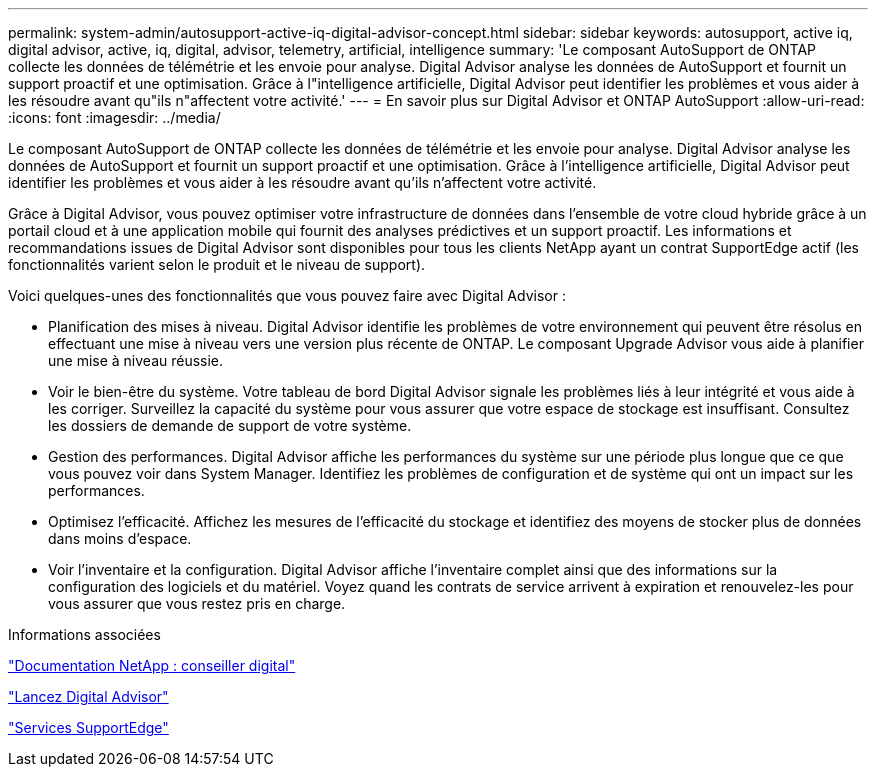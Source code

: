 ---
permalink: system-admin/autosupport-active-iq-digital-advisor-concept.html 
sidebar: sidebar 
keywords: autosupport, active iq, digital advisor, active, iq, digital, advisor, telemetry, artificial, intelligence 
summary: 'Le composant AutoSupport de ONTAP collecte les données de télémétrie et les envoie pour analyse. Digital Advisor analyse les données de AutoSupport et fournit un support proactif et une optimisation. Grâce à l"intelligence artificielle, Digital Advisor peut identifier les problèmes et vous aider à les résoudre avant qu"ils n"affectent votre activité.' 
---
= En savoir plus sur Digital Advisor et ONTAP AutoSupport
:allow-uri-read: 
:icons: font
:imagesdir: ../media/


[role="lead"]
Le composant AutoSupport de ONTAP collecte les données de télémétrie et les envoie pour analyse. Digital Advisor analyse les données de AutoSupport et fournit un support proactif et une optimisation. Grâce à l'intelligence artificielle, Digital Advisor peut identifier les problèmes et vous aider à les résoudre avant qu'ils n'affectent votre activité.

Grâce à Digital Advisor, vous pouvez optimiser votre infrastructure de données dans l'ensemble de votre cloud hybride grâce à un portail cloud et à une application mobile qui fournit des analyses prédictives et un support proactif. Les informations et recommandations issues de Digital Advisor sont disponibles pour tous les clients NetApp ayant un contrat SupportEdge actif (les fonctionnalités varient selon le produit et le niveau de support).

Voici quelques-unes des fonctionnalités que vous pouvez faire avec Digital Advisor :

* Planification des mises à niveau. Digital Advisor identifie les problèmes de votre environnement qui peuvent être résolus en effectuant une mise à niveau vers une version plus récente de ONTAP. Le composant Upgrade Advisor vous aide à planifier une mise à niveau réussie.
* Voir le bien-être du système. Votre tableau de bord Digital Advisor signale les problèmes liés à leur intégrité et vous aide à les corriger. Surveillez la capacité du système pour vous assurer que votre espace de stockage est insuffisant. Consultez les dossiers de demande de support de votre système.
* Gestion des performances. Digital Advisor affiche les performances du système sur une période plus longue que ce que vous pouvez voir dans System Manager. Identifiez les problèmes de configuration et de système qui ont un impact sur les performances.
* Optimisez l'efficacité. Affichez les mesures de l'efficacité du stockage et identifiez des moyens de stocker plus de données dans moins d'espace.
* Voir l'inventaire et la configuration. Digital Advisor affiche l'inventaire complet ainsi que des informations sur la configuration des logiciels et du matériel. Voyez quand les contrats de service arrivent à expiration et renouvelez-les pour vous assurer que vous restez pris en charge.


.Informations associées
https://docs.netapp.com/us-en/active-iq/["Documentation NetApp : conseiller digital"^]

https://aiq.netapp.com/custom-dashboard/search["Lancez Digital Advisor"^]

https://www.netapp.com/us/services/support-edge.aspx["Services SupportEdge"^]
